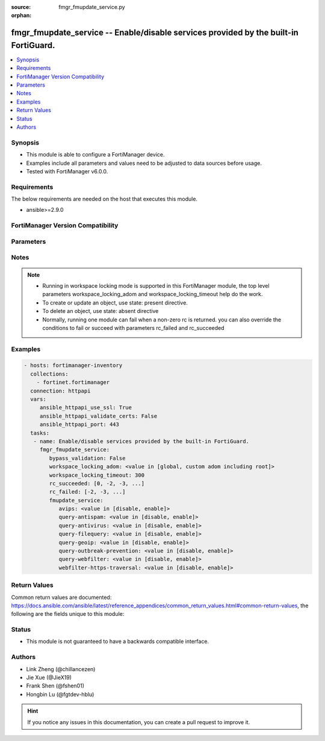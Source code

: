 :source: fmgr_fmupdate_service.py

:orphan:

.. _fmgr_fmupdate_service:

fmgr_fmupdate_service -- Enable/disable services provided by the built-in FortiGuard.
+++++++++++++++++++++++++++++++++++++++++++++++++++++++++++++++++++++++++++++++++++++

.. versionadded:: 2.10

.. contents::
   :local:
   :depth: 1


Synopsis
--------

- This module is able to configure a FortiManager device.
- Examples include all parameters and values need to be adjusted to data sources before usage.
- Tested with FortiManager v6.0.0.


Requirements
------------
The below requirements are needed on the host that executes this module.

- ansible>=2.9.0



FortiManager Version Compatibility
----------------------------------
.. raw:: html

 <br>
 <table>
 <tr>
 <td></td>
 <td><code class="docutils literal notranslate">6.0.0 </code></td>
 <td><code class="docutils literal notranslate">6.2.1 </code></td>
 <td><code class="docutils literal notranslate">6.4.0 </code></td>
 <td><code class="docutils literal notranslate">7.0.0 </code></td>
 </tr>
 <tr>
 <td>fmupdate_service</td>
 <td>yes</td>
 <td>yes</td>
 <td>yes</td>
 <td>yes</td>
 </tr>
 </table>
 <p>



Parameters
----------

.. raw:: html

 <ul>
 <li><span class="li-head">enable_log</span> - Enable/Disable logging for task <span class="li-normal">type: bool</span> <span class="li-required">required: false</span> <span class="li-normal"> default: False</span> </li>
 <li><span class="li-head">proposed_method</span> - The overridden method for the underlying Json RPC request <span class="li-normal">type: str</span> <span class="li-required">required: false</span> <span class="li-normal"> choices: set, update, add</span> </li>
 <li><span class="li-head">bypass_validation</span> - Only set to True when module schema diffs with FortiManager API structure, module continues to execute without validating parameters <span class="li-normal">type: bool</span> <span class="li-required">required: false</span> <span class="li-normal"> default: False</span> </li>
 <li><span class="li-head">workspace_locking_adom</span> - Acquire the workspace lock if FortiManager is running in workspace mode <span class="li-normal">type: str</span> <span class="li-required">required: false</span> <span class="li-normal"> choices: global, custom adom including root</span> </li>
 <li><span class="li-head">workspace_locking_timeout</span> - The maximum time in seconds to wait for other users to release workspace lock <span class="li-normal">type: integer</span> <span class="li-required">required: false</span>  <span class="li-normal">default: 300</span> </li>
 <li><span class="li-head">rc_succeeded</span> - The rc codes list with which the conditions to succeed will be overriden <span class="li-normal">type: list</span> <span class="li-required">required: false</span> </li>
 <li><span class="li-head">rc_failed</span> - The rc codes list with which the conditions to fail will be overriden <span class="li-normal">type: list</span> <span class="li-required">required: false</span> </li>
 <li><span class="li-head">fmupdate_service</span> - Enable/disable services provided by the built-in FortiGuard. <span class="li-normal">type: dict</span></li>
 <ul class="ul-self">
 <li><span class="li-head">avips</span> - Enable/disable the built-in FortiGuard to provide FortiGuard antivirus and IPS updates (default = enable). <span class="li-normal">type: str</span>  <span class="li-normal">choices: [disable, enable]</span>  <span class="li-normal">default: enable</span> </li>
 <li><span class="li-head">query-antispam</span> - Enable/disable antispam service (default = disable). <span class="li-normal">type: str</span>  <span class="li-normal">choices: [disable, enable]</span>  <span class="li-normal">default: disable</span> </li>
 <li><span class="li-head">query-antivirus</span> - Enable/disable antivirus query service (default = disable). <span class="li-normal">type: str</span>  <span class="li-normal">choices: [disable, enable]</span>  <span class="li-normal">default: disable</span> </li>
 <li><span class="li-head">query-filequery</span> - Enable/disable file query service (default = disable). <span class="li-normal">type: str</span>  <span class="li-normal">choices: [disable, enable]</span>  <span class="li-normal">default: disable</span> </li>
 <li><span class="li-head">query-geoip</span> - Enable/disable geoip service (default = enable). <span class="li-normal">type: str</span>  <span class="li-normal">choices: [disable, enable]</span>  <span class="li-normal">default: enable</span> </li>
 <li><span class="li-head">query-outbreak-prevention</span> - Enable/disable  outbreak prevention query service (default = disable). <span class="li-normal">type: str</span>  <span class="li-normal">choices: [disable, enable]</span>  <span class="li-normal">default: disable</span> </li>
 <li><span class="li-head">query-webfilter</span> - Enable/disable Web Filter service (default = disable). <span class="li-normal">type: str</span>  <span class="li-normal">choices: [disable, enable]</span>  <span class="li-normal">default: disable</span> </li>
 <li><span class="li-head">webfilter-https-traversal</span> - Enable/disable Web Filter HTTPS traversal (default = disable). <span class="li-normal">type: str</span>  <span class="li-normal">choices: [disable, enable]</span>  <span class="li-normal">default: disable</span> </li>
 </ul>
 </ul>






Notes
-----
.. note::

   - Running in workspace locking mode is supported in this FortiManager module, the top level parameters workspace_locking_adom and workspace_locking_timeout help do the work.

   - To create or update an object, use state: present directive.

   - To delete an object, use state: absent directive

   - Normally, running one module can fail when a non-zero rc is returned. you can also override the conditions to fail or succeed with parameters rc_failed and rc_succeeded

Examples
--------

.. code-block:: yaml+jinja

 - hosts: fortimanager-inventory
   collections:
     - fortinet.fortimanager
   connection: httpapi
   vars:
      ansible_httpapi_use_ssl: True
      ansible_httpapi_validate_certs: False
      ansible_httpapi_port: 443
   tasks:
    - name: Enable/disable services provided by the built-in FortiGuard.
      fmgr_fmupdate_service:
         bypass_validation: False
         workspace_locking_adom: <value in [global, custom adom including root]>
         workspace_locking_timeout: 300
         rc_succeeded: [0, -2, -3, ...]
         rc_failed: [-2, -3, ...]
         fmupdate_service:
            avips: <value in [disable, enable]>
            query-antispam: <value in [disable, enable]>
            query-antivirus: <value in [disable, enable]>
            query-filequery: <value in [disable, enable]>
            query-geoip: <value in [disable, enable]>
            query-outbreak-prevention: <value in [disable, enable]>
            query-webfilter: <value in [disable, enable]>
            webfilter-https-traversal: <value in [disable, enable]>



Return Values
-------------


Common return values are documented: https://docs.ansible.com/ansible/latest/reference_appendices/common_return_values.html#common-return-values, the following are the fields unique to this module:


.. raw:: html

 <ul>
 <li> <span class="li-return">request_url</span> - The full url requested <span class="li-normal">returned: always</span> <span class="li-normal">type: str</span> <span class="li-normal">sample: /sys/login/user</span></li>
 <li> <span class="li-return">response_code</span> - The status of api request <span class="li-normal">returned: always</span> <span class="li-normal">type: int</span> <span class="li-normal">sample: 0</span></li>
 <li> <span class="li-return">response_message</span> - The descriptive message of the api response <span class="li-normal">returned: always</span> <span class="li-normal">type: str</span> <span class="li-normal">sample: OK</li>
 <li> <span class="li-return">response_data</span> - The data body of the api response <span class="li-normal">returned: optional</span> <span class="li-normal">type: list or dict</span></li>
 </ul>





Status
------

- This module is not guaranteed to have a backwards compatible interface.


Authors
-------

- Link Zheng (@chillancezen)
- Jie Xue (@JieX19)
- Frank Shen (@fshen01)
- Hongbin Lu (@fgtdev-hblu)


.. hint::

    If you notice any issues in this documentation, you can create a pull request to improve it.



